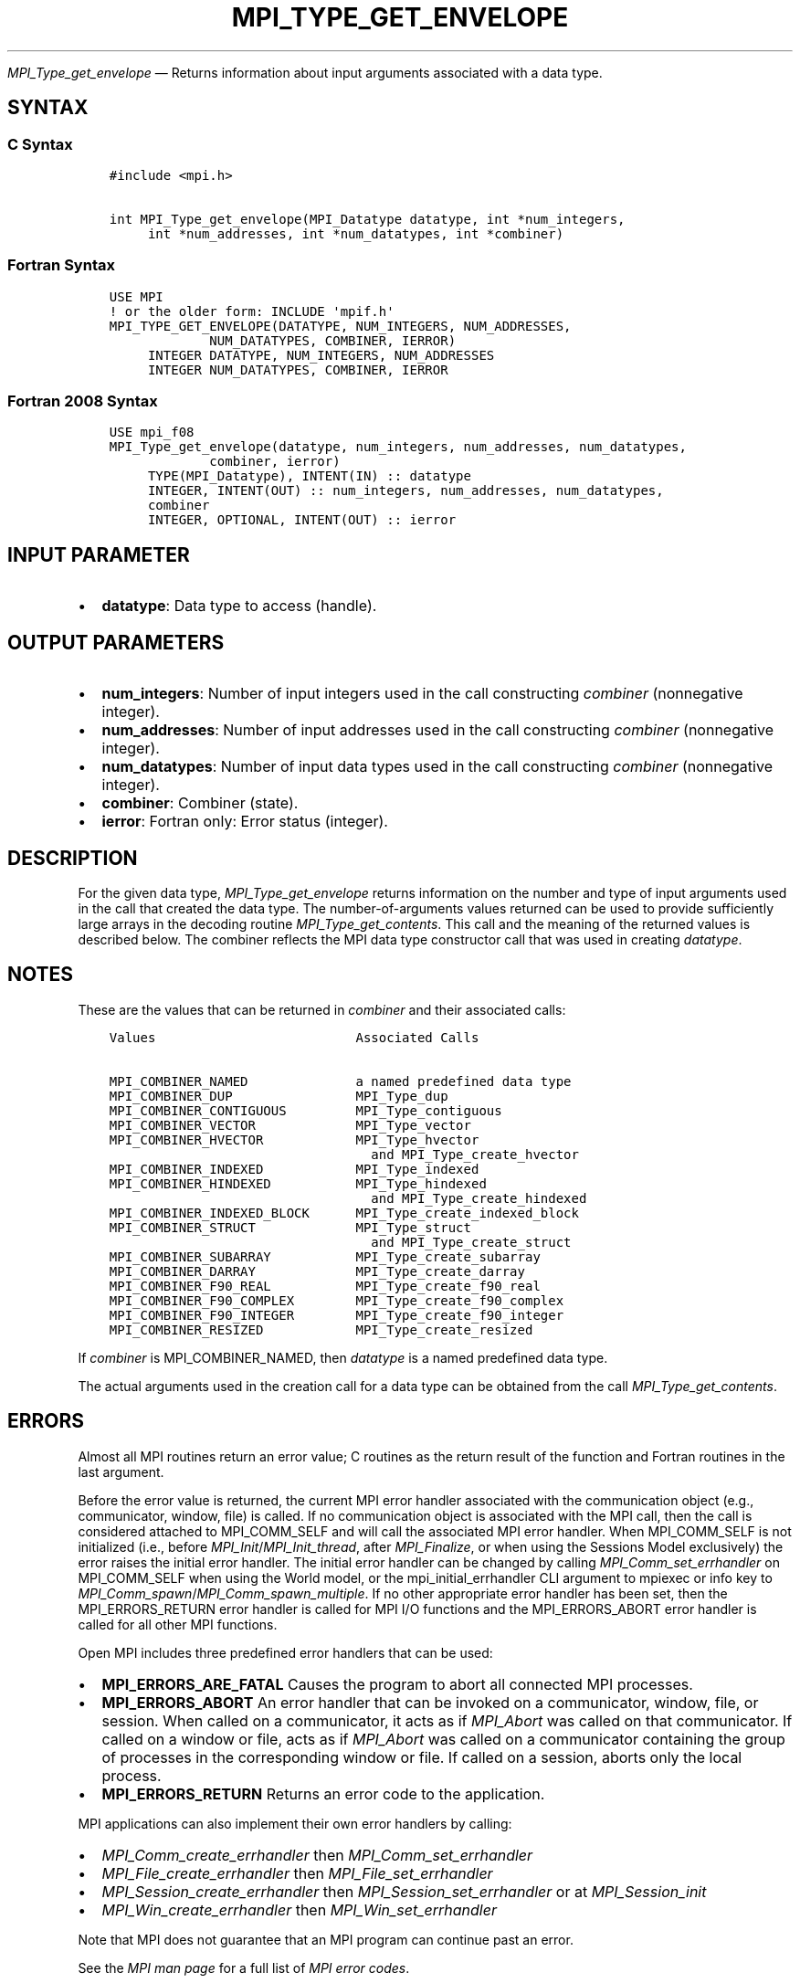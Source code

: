 .\" Man page generated from reStructuredText.
.
.TH "MPI_TYPE_GET_ENVELOPE" "3" "Dec 20, 2023" "" "Open MPI"
.
.nr rst2man-indent-level 0
.
.de1 rstReportMargin
\\$1 \\n[an-margin]
level \\n[rst2man-indent-level]
level margin: \\n[rst2man-indent\\n[rst2man-indent-level]]
-
\\n[rst2man-indent0]
\\n[rst2man-indent1]
\\n[rst2man-indent2]
..
.de1 INDENT
.\" .rstReportMargin pre:
. RS \\$1
. nr rst2man-indent\\n[rst2man-indent-level] \\n[an-margin]
. nr rst2man-indent-level +1
.\" .rstReportMargin post:
..
.de UNINDENT
. RE
.\" indent \\n[an-margin]
.\" old: \\n[rst2man-indent\\n[rst2man-indent-level]]
.nr rst2man-indent-level -1
.\" new: \\n[rst2man-indent\\n[rst2man-indent-level]]
.in \\n[rst2man-indent\\n[rst2man-indent-level]]u
..
.sp
\fI\%MPI_Type_get_envelope\fP — Returns information about input arguments
associated with a data type.
.SH SYNTAX
.SS C Syntax
.INDENT 0.0
.INDENT 3.5
.sp
.nf
.ft C
#include <mpi.h>

int MPI_Type_get_envelope(MPI_Datatype datatype, int *num_integers,
     int *num_addresses, int *num_datatypes, int *combiner)
.ft P
.fi
.UNINDENT
.UNINDENT
.SS Fortran Syntax
.INDENT 0.0
.INDENT 3.5
.sp
.nf
.ft C
USE MPI
! or the older form: INCLUDE \(aqmpif.h\(aq
MPI_TYPE_GET_ENVELOPE(DATATYPE, NUM_INTEGERS, NUM_ADDRESSES,
             NUM_DATATYPES, COMBINER, IERROR)
     INTEGER DATATYPE, NUM_INTEGERS, NUM_ADDRESSES
     INTEGER NUM_DATATYPES, COMBINER, IERROR
.ft P
.fi
.UNINDENT
.UNINDENT
.SS Fortran 2008 Syntax
.INDENT 0.0
.INDENT 3.5
.sp
.nf
.ft C
USE mpi_f08
MPI_Type_get_envelope(datatype, num_integers, num_addresses, num_datatypes,
             combiner, ierror)
     TYPE(MPI_Datatype), INTENT(IN) :: datatype
     INTEGER, INTENT(OUT) :: num_integers, num_addresses, num_datatypes,
     combiner
     INTEGER, OPTIONAL, INTENT(OUT) :: ierror
.ft P
.fi
.UNINDENT
.UNINDENT
.SH INPUT PARAMETER
.INDENT 0.0
.IP \(bu 2
\fBdatatype\fP: Data type to access (handle).
.UNINDENT
.SH OUTPUT PARAMETERS
.INDENT 0.0
.IP \(bu 2
\fBnum_integers\fP: Number of input integers used in the call constructing \fIcombiner\fP (nonnegative integer).
.IP \(bu 2
\fBnum_addresses\fP: Number of input addresses used in the call constructing \fIcombiner\fP (nonnegative integer).
.IP \(bu 2
\fBnum_datatypes\fP: Number of input data types used in the call constructing \fIcombiner\fP (nonnegative integer).
.IP \(bu 2
\fBcombiner\fP: Combiner (state).
.IP \(bu 2
\fBierror\fP: Fortran only: Error status (integer).
.UNINDENT
.SH DESCRIPTION
.sp
For the given data type, \fI\%MPI_Type_get_envelope\fP returns information on
the number and type of input arguments used in the call that created the
data type. The number\-of\-arguments values returned can be used to
provide sufficiently large arrays in the decoding routine
\fI\%MPI_Type_get_contents\fP\&. This call and the meaning of the returned values
is described below. The combiner reflects the MPI data type constructor
call that was used in creating \fIdatatype\fP\&.
.SH NOTES
.sp
These are the values that can be returned in \fIcombiner\fP and their
associated calls:
.INDENT 0.0
.INDENT 3.5
.sp
.nf
.ft C
Values                          Associated Calls

MPI_COMBINER_NAMED              a named predefined data type
MPI_COMBINER_DUP                MPI_Type_dup
MPI_COMBINER_CONTIGUOUS         MPI_Type_contiguous
MPI_COMBINER_VECTOR             MPI_Type_vector
MPI_COMBINER_HVECTOR            MPI_Type_hvector
                                  and MPI_Type_create_hvector
MPI_COMBINER_INDEXED            MPI_Type_indexed
MPI_COMBINER_HINDEXED           MPI_Type_hindexed
                                  and MPI_Type_create_hindexed
MPI_COMBINER_INDEXED_BLOCK      MPI_Type_create_indexed_block
MPI_COMBINER_STRUCT             MPI_Type_struct
                                  and MPI_Type_create_struct
MPI_COMBINER_SUBARRAY           MPI_Type_create_subarray
MPI_COMBINER_DARRAY             MPI_Type_create_darray
MPI_COMBINER_F90_REAL           MPI_Type_create_f90_real
MPI_COMBINER_F90_COMPLEX        MPI_Type_create_f90_complex
MPI_COMBINER_F90_INTEGER        MPI_Type_create_f90_integer
MPI_COMBINER_RESIZED            MPI_Type_create_resized
.ft P
.fi
.UNINDENT
.UNINDENT
.sp
If \fIcombiner\fP is MPI_COMBINER_NAMED, then \fIdatatype\fP is a named
predefined data type.
.sp
The actual arguments used in the creation call for a data type can be
obtained from the call \fI\%MPI_Type_get_contents\fP\&.
.SH ERRORS
.sp
Almost all MPI routines return an error value; C routines as the return result
of the function and Fortran routines in the last argument.
.sp
Before the error value is returned, the current MPI error handler associated
with the communication object (e.g., communicator, window, file) is called.
If no communication object is associated with the MPI call, then the call is
considered attached to MPI_COMM_SELF and will call the associated MPI error
handler. When MPI_COMM_SELF is not initialized (i.e., before
\fI\%MPI_Init\fP/\fI\%MPI_Init_thread\fP, after \fI\%MPI_Finalize\fP, or when using the Sessions
Model exclusively) the error raises the initial error handler. The initial
error handler can be changed by calling \fI\%MPI_Comm_set_errhandler\fP on
MPI_COMM_SELF when using the World model, or the mpi_initial_errhandler CLI
argument to mpiexec or info key to \fI\%MPI_Comm_spawn\fP/\fI\%MPI_Comm_spawn_multiple\fP\&.
If no other appropriate error handler has been set, then the MPI_ERRORS_RETURN
error handler is called for MPI I/O functions and the MPI_ERRORS_ABORT error
handler is called for all other MPI functions.
.sp
Open MPI includes three predefined error handlers that can be used:
.INDENT 0.0
.IP \(bu 2
\fBMPI_ERRORS_ARE_FATAL\fP
Causes the program to abort all connected MPI processes.
.IP \(bu 2
\fBMPI_ERRORS_ABORT\fP
An error handler that can be invoked on a communicator,
window, file, or session. When called on a communicator, it
acts as if \fI\%MPI_Abort\fP was called on that communicator. If
called on a window or file, acts as if \fI\%MPI_Abort\fP was called
on a communicator containing the group of processes in the
corresponding window or file. If called on a session,
aborts only the local process.
.IP \(bu 2
\fBMPI_ERRORS_RETURN\fP
Returns an error code to the application.
.UNINDENT
.sp
MPI applications can also implement their own error handlers by calling:
.INDENT 0.0
.IP \(bu 2
\fI\%MPI_Comm_create_errhandler\fP then \fI\%MPI_Comm_set_errhandler\fP
.IP \(bu 2
\fI\%MPI_File_create_errhandler\fP then \fI\%MPI_File_set_errhandler\fP
.IP \(bu 2
\fI\%MPI_Session_create_errhandler\fP then \fI\%MPI_Session_set_errhandler\fP or at \fI\%MPI_Session_init\fP
.IP \(bu 2
\fI\%MPI_Win_create_errhandler\fP then \fI\%MPI_Win_set_errhandler\fP
.UNINDENT
.sp
Note that MPI does not guarantee that an MPI program can continue past
an error.
.sp
See the \fI\%MPI man page\fP for a full list of \fI\%MPI error codes\fP\&.
.sp
See the Error Handling section of the MPI\-3.1 standard for
more information.
.sp
\fBSEE ALSO:\fP
.INDENT 0.0
.INDENT 3.5
.INDENT 0.0
.IP \(bu 2
\fI\%MPI_Type_get_contents\fP
.UNINDENT
.UNINDENT
.UNINDENT
.SH COPYRIGHT
2003-2023, The Open MPI Community
.\" Generated by docutils manpage writer.
.
